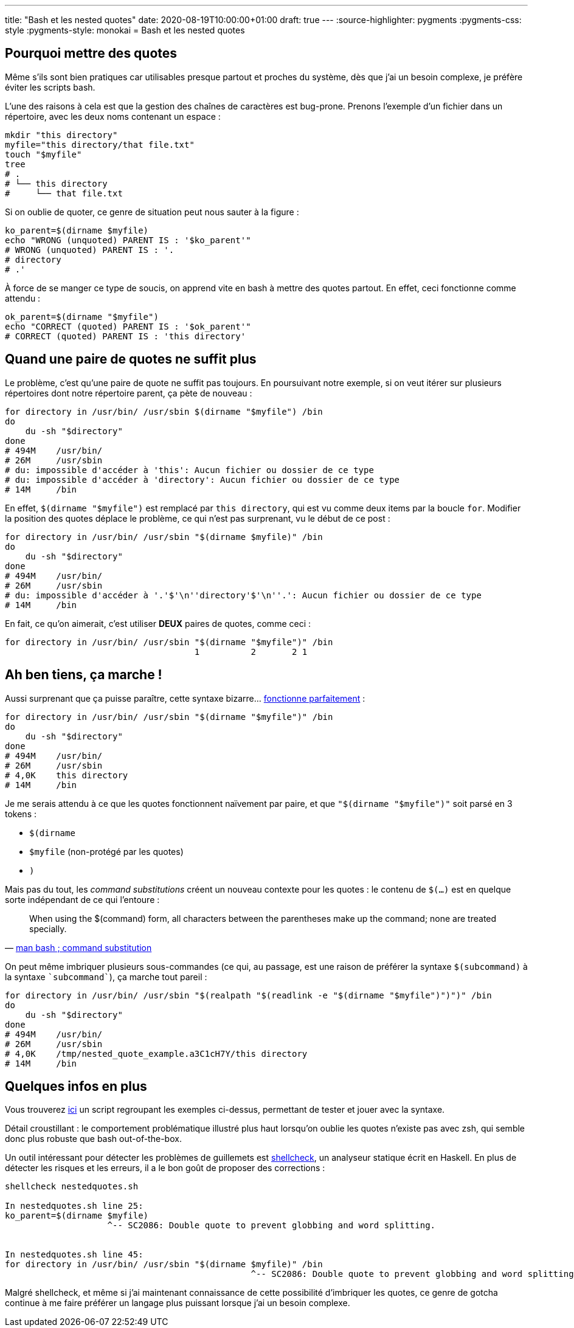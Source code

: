 ---
title: "Bash et les nested quotes"
date: 2020-08-19T10:00:00+01:00
draft: true
---
:source-highlighter: pygments
:pygments-css: style
:pygments-style: monokai
= Bash et les nested quotes

== Pourquoi mettre des quotes

Même s'ils sont bien pratiques car utilisables presque partout et proches du système, dès que j'ai un besoin complexe, je préfère éviter les scripts bash.

L'une des raisons à cela est que la gestion des chaînes de caractères est bug-prone. Prenons l'exemple d'un fichier dans un répertoire, avec les deux noms contenant un espace :

[source, bash]
----
mkdir "this directory"
myfile="this directory/that file.txt"
touch "$myfile"
tree
# .
# └── this directory
#     └── that file.txt
----

Si on oublie de quoter, ce genre de situation peut nous sauter à la figure :

[source, bash]
----
ko_parent=$(dirname $myfile)
echo "WRONG (unquoted) PARENT IS : '$ko_parent'"
# WRONG (unquoted) PARENT IS : '.
# directory
# .'
----

À force de se manger ce type de soucis, on apprend vite en bash à mettre des quotes partout. En effet, ceci fonctionne comme attendu :

[source, bash]
----
ok_parent=$(dirname "$myfile")
echo "CORRECT (quoted) PARENT IS : '$ok_parent'"
# CORRECT (quoted) PARENT IS : 'this directory'
----

== Quand une paire de quotes ne suffit plus

Le problème, c'est qu'une paire de quote ne suffit pas toujours. En poursuivant notre exemple, si on veut itérer sur plusieurs répertoires dont notre répertoire parent, ça pète de nouveau :

[source, bash]
----
for directory in /usr/bin/ /usr/sbin $(dirname "$myfile") /bin
do
    du -sh "$directory"
done
# 494M    /usr/bin/
# 26M     /usr/sbin
# du: impossible d'accéder à 'this': Aucun fichier ou dossier de ce type
# du: impossible d'accéder à 'directory': Aucun fichier ou dossier de ce type
# 14M     /bin
----

En effet, `$(dirname "$myfile")` est remplacé par `this directory`, qui est vu comme deux items par la boucle `for`. Modifier la position des quotes déplace le problème, ce qui n'est pas surprenant, vu le début de ce post :

[source, bash]
----
for directory in /usr/bin/ /usr/sbin "$(dirname $myfile)" /bin
do
    du -sh "$directory"
done
# 494M    /usr/bin/
# 26M     /usr/sbin
# du: impossible d'accéder à '.'$'\n''directory'$'\n''.': Aucun fichier ou dossier de ce type
# 14M     /bin
----

En fait, ce qu'on aimerait, c'est utiliser *DEUX* paires de quotes, comme ceci :

[source, bash]
----
for directory in /usr/bin/ /usr/sbin "$(dirname "$myfile")" /bin
                                     1          2       2 1
----

== Ah ben tiens, ça marche !

Aussi surprenant que ça puisse paraître, cette syntaxe bizarre... https://unix.stackexchange.com/questions/118433/quoting-within-command-substitution-in-bash/118438#118438[fonctionne parfaitement] :

[source, bash]
----
for directory in /usr/bin/ /usr/sbin "$(dirname "$myfile")" /bin
do
    du -sh "$directory"
done
# 494M    /usr/bin/
# 26M     /usr/sbin
# 4,0K    this directory
# 14M     /bin
----

Je me serais attendu à ce que les quotes fonctionnent naïvement par paire, et que `"$(dirname "$myfile")"` soit parsé en 3 tokens :

* `$(dirname `
* `$myfile` (non-protégé par les quotes)
* `)`

Mais pas du tout, les _command substitutions_ créent un nouveau contexte pour les quotes : le contenu de `$(...)` est en quelque sorte indépendant de ce qui l'entoure :

[quote, 'https://manpages.debian.org/buster/bash/bash.1.en.html#Command_Substitution[man bash ; command substitution]']
____
When using the $(command) form, all characters between the parentheses make up the command; none are treated specially.
____

On peut même imbriquer plusieurs sous-commandes (ce qui, au passage, est une raison de préférer la syntaxe `$(subcommand)` à la syntaxe `{backtick}subcommand{backtick}`), ça marche tout pareil :

[source, bash]
----
for directory in /usr/bin/ /usr/sbin "$(realpath "$(readlink -e "$(dirname "$myfile")")")" /bin
do
    du -sh "$directory"
done
# 494M    /usr/bin/
# 26M     /usr/sbin
# 4,0K    /tmp/nested_quote_example.a3C1cH7Y/this directory
# 14M     /bin
----

== Quelques infos en plus

Vous trouverez https://github.com/phidra/blog/tree/master/content/2020-08-19-nested-quotes-in-bash-code/nestedquotes.sh[ici] un script regroupant les exemples ci-dessus, permettant de tester et jouer avec la syntaxe.

Détail croustillant : le comportement problématique illustré plus haut lorsqu'on oublie les quotes n'existe pas avec zsh, qui semble donc plus robuste que bash out-of-the-box.

Un outil intéressant pour détecter les problèmes de guillemets est https://www.shellcheck.net/[shellcheck], un analyseur statique écrit en Haskell. En plus de détecter les risques et les erreurs, il a le bon goût de proposer des corrections :

[source, bash]
----
shellcheck nestedquotes.sh

In nestedquotes.sh line 25:
ko_parent=$(dirname $myfile)
                    ^-- SC2086: Double quote to prevent globbing and word splitting.


In nestedquotes.sh line 45:
for directory in /usr/bin/ /usr/sbin "$(dirname $myfile)" /bin
                                                ^-- SC2086: Double quote to prevent globbing and word splitting.
----

Malgré shellcheck, et même si j'ai maintenant connaissance de cette possibilité d'imbriquer les quotes, ce genre de gotcha continue à me faire préférer un langage plus puissant lorsque j'ai un besoin complexe.
